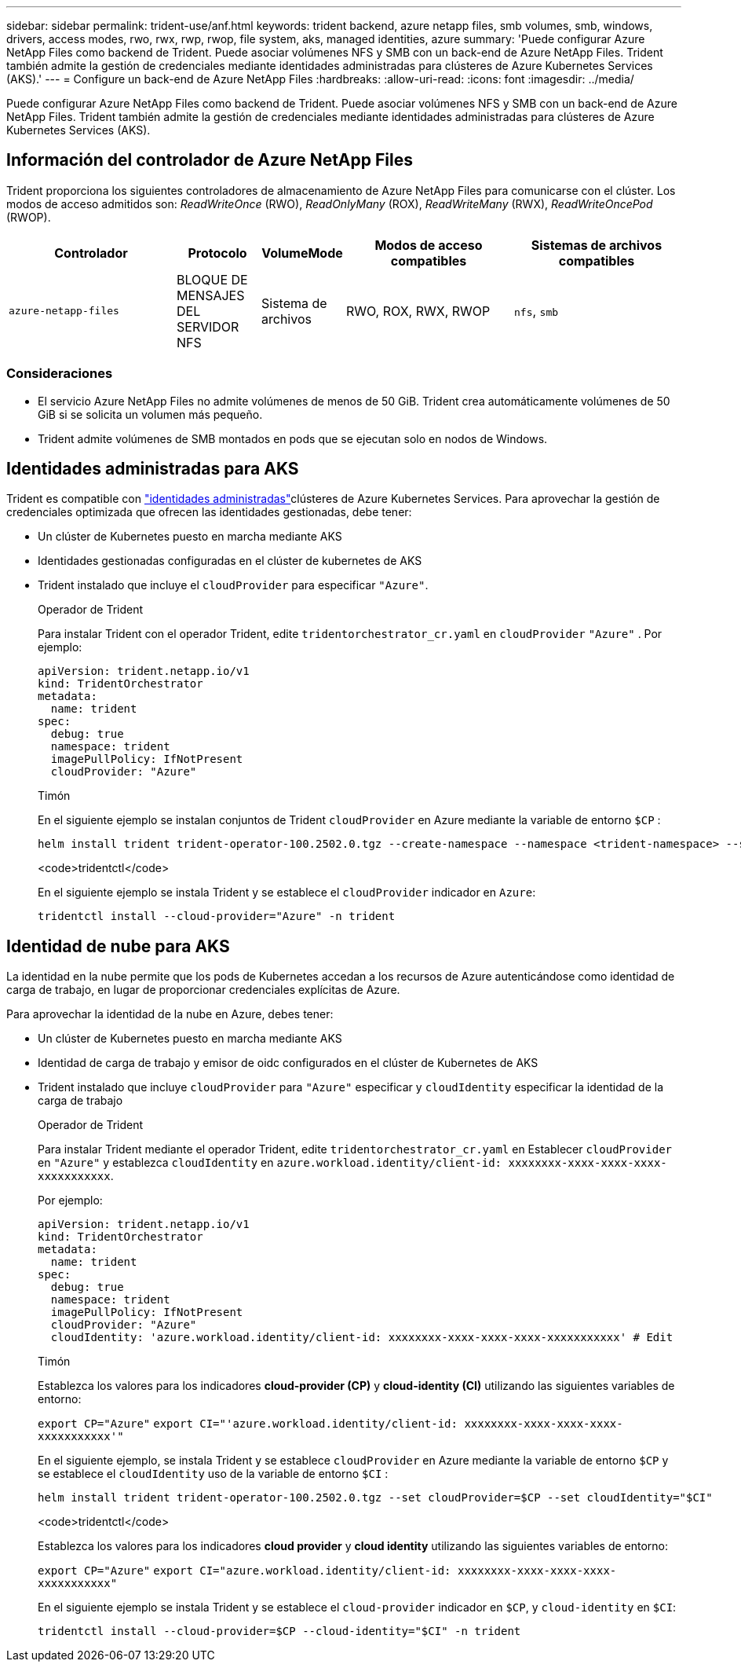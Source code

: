 ---
sidebar: sidebar 
permalink: trident-use/anf.html 
keywords: trident backend, azure netapp files, smb volumes, smb, windows, drivers, access modes, rwo, rwx, rwp, rwop, file system, aks, managed identities, azure 
summary: 'Puede configurar Azure NetApp Files como backend de Trident. Puede asociar volúmenes NFS y SMB con un back-end de Azure NetApp Files. Trident también admite la gestión de credenciales mediante identidades administradas para clústeres de Azure Kubernetes Services (AKS).' 
---
= Configure un back-end de Azure NetApp Files
:hardbreaks:
:allow-uri-read: 
:icons: font
:imagesdir: ../media/


[role="lead"]
Puede configurar Azure NetApp Files como backend de Trident. Puede asociar volúmenes NFS y SMB con un back-end de Azure NetApp Files. Trident también admite la gestión de credenciales mediante identidades administradas para clústeres de Azure Kubernetes Services (AKS).



== Información del controlador de Azure NetApp Files

Trident proporciona los siguientes controladores de almacenamiento de Azure NetApp Files para comunicarse con el clúster. Los modos de acceso admitidos son: _ReadWriteOnce_ (RWO), _ReadOnlyMany_ (ROX), _ReadWriteMany_ (RWX), _ReadWriteOncePod_ (RWOP).

[cols="2, 1, 1, 2, 2"]
|===
| Controlador | Protocolo | VolumeMode | Modos de acceso compatibles | Sistemas de archivos compatibles 


| `azure-netapp-files`  a| 
BLOQUE DE MENSAJES DEL SERVIDOR NFS
 a| 
Sistema de archivos
 a| 
RWO, ROX, RWX, RWOP
 a| 
`nfs`, `smb`

|===


=== Consideraciones

* El servicio Azure NetApp Files no admite volúmenes de menos de 50 GiB. Trident crea automáticamente volúmenes de 50 GiB si se solicita un volumen más pequeño.
* Trident admite volúmenes de SMB montados en pods que se ejecutan solo en nodos de Windows.




== Identidades administradas para AKS

Trident es compatible con link:https://learn.microsoft.com/en-us/azure/active-directory/managed-identities-azure-resources/overview["identidades administradas"^]clústeres de Azure Kubernetes Services. Para aprovechar la gestión de credenciales optimizada que ofrecen las identidades gestionadas, debe tener:

* Un clúster de Kubernetes puesto en marcha mediante AKS
* Identidades gestionadas configuradas en el clúster de kubernetes de AKS
* Trident instalado que incluye el `cloudProvider` para especificar `"Azure"`.
+
[role="tabbed-block"]
====
.Operador de Trident
--
Para instalar Trident con el operador Trident, edite `tridentorchestrator_cr.yaml` en `cloudProvider` `"Azure"` . Por ejemplo:

[source, yaml]
----
apiVersion: trident.netapp.io/v1
kind: TridentOrchestrator
metadata:
  name: trident
spec:
  debug: true
  namespace: trident
  imagePullPolicy: IfNotPresent
  cloudProvider: "Azure"
----
--
.Timón
--
En el siguiente ejemplo se instalan conjuntos de Trident `cloudProvider` en Azure mediante la variable de entorno `$CP` :

[listing]
----
helm install trident trident-operator-100.2502.0.tgz --create-namespace --namespace <trident-namespace> --set cloudProvider=$CP
----
--
.<code>tridentctl</code>
--
En el siguiente ejemplo se instala Trident y se establece el `cloudProvider` indicador en `Azure`:

[listing]
----
tridentctl install --cloud-provider="Azure" -n trident
----
--
====




== Identidad de nube para AKS

La identidad en la nube permite que los pods de Kubernetes accedan a los recursos de Azure autenticándose como identidad de carga de trabajo, en lugar de proporcionar credenciales explícitas de Azure.

Para aprovechar la identidad de la nube en Azure, debes tener:

* Un clúster de Kubernetes puesto en marcha mediante AKS
* Identidad de carga de trabajo y emisor de oidc configurados en el clúster de Kubernetes de AKS
* Trident instalado que incluye `cloudProvider` para `"Azure"` especificar y `cloudIdentity` especificar la identidad de la carga de trabajo
+
[role="tabbed-block"]
====
.Operador de Trident
--
Para instalar Trident mediante el operador Trident, edite `tridentorchestrator_cr.yaml` en Establecer `cloudProvider` en `"Azure"` y establezca `cloudIdentity` en `azure.workload.identity/client-id: xxxxxxxx-xxxx-xxxx-xxxx-xxxxxxxxxxx`.

Por ejemplo:

[source, yaml]
----
apiVersion: trident.netapp.io/v1
kind: TridentOrchestrator
metadata:
  name: trident
spec:
  debug: true
  namespace: trident
  imagePullPolicy: IfNotPresent
  cloudProvider: "Azure"
  cloudIdentity: 'azure.workload.identity/client-id: xxxxxxxx-xxxx-xxxx-xxxx-xxxxxxxxxxx' # Edit
----
--
.Timón
--
Establezca los valores para los indicadores *cloud-provider (CP)* y *cloud-identity (CI)* utilizando las siguientes variables de entorno:

`export CP="Azure"`
`export CI="'azure.workload.identity/client-id: xxxxxxxx-xxxx-xxxx-xxxx-xxxxxxxxxxx'"`

En el siguiente ejemplo, se instala Trident y se establece `cloudProvider` en Azure mediante la variable de entorno `$CP` y se establece el `cloudIdentity` uso de la variable de entorno `$CI` :

[listing]
----
helm install trident trident-operator-100.2502.0.tgz --set cloudProvider=$CP --set cloudIdentity="$CI"
----
--
.<code>tridentctl</code>
--
Establezca los valores para los indicadores *cloud provider* y *cloud identity* utilizando las siguientes variables de entorno:

`export CP="Azure"`
`export CI="azure.workload.identity/client-id: xxxxxxxx-xxxx-xxxx-xxxx-xxxxxxxxxxx"`

En el siguiente ejemplo se instala Trident y se establece el `cloud-provider` indicador en `$CP`, y `cloud-identity` en `$CI`:

[listing]
----
tridentctl install --cloud-provider=$CP --cloud-identity="$CI" -n trident
----
--
====

